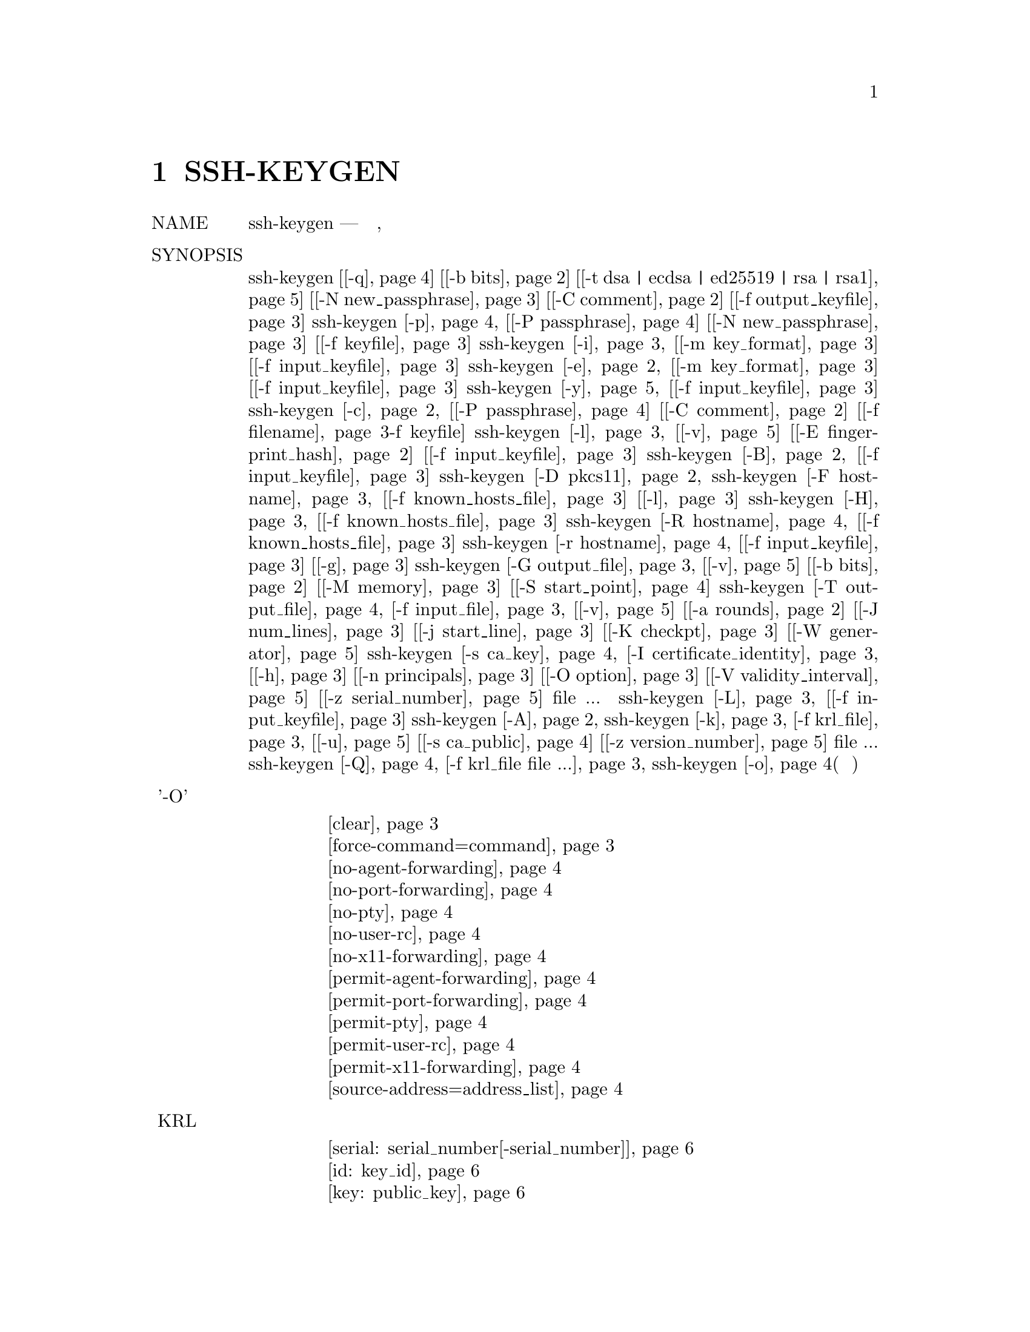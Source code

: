 @node SSH-KEYGEN, SSH-KEYSCAN, SSH-ARGV0, Top
@chapter SSH-KEYGEN
@table @asis
@item NAME
     ssh-keygen — генерация ключа аутентификации, управление и преобразование

@item SYNOPSIS
     ssh-keygen [@ref{man_ssh_keygen -q,, -q}] [@ref{man_ssh_keygen -b bits,, -b bits}] [@ref{man_ssh_keygen -t dsa | ecdsa | ed25519 | rsa | rsa1,, -t dsa | ecdsa | ed25519 | rsa | rsa1}]
                [@ref{man_ssh_keygen -N new_passphrase,, -N new_passphrase}] [@ref{man_ssh_keygen -C comment,, -C comment}] [@ref{man_ssh_keygen -f filename,, -f output_keyfile}]
     ssh-keygen @ref{man_ssh_keygen -p,, -p} [@ref{man_ssh_keygen -P passphrase,, -P passphrase}] [@ref{man_ssh_keygen -N new_passphrase,, -N new_passphrase}] [@ref{man_ssh_keygen -f filename,, -f keyfile}]
     ssh-keygen @ref{man_ssh_keygen -i,, -i} [@ref{man_ssh_keygen -m key_format,, -m key_format}] [@ref{man_ssh_keygen -f filename,, -f input_keyfile}]
     ssh-keygen @ref{man_ssh_keygen -e,, -e} [@ref{man_ssh_keygen -m key_format,, -m key_format}] [@ref{man_ssh_keygen -f filename,, -f input_keyfile}]
     ssh-keygen @ref{man_ssh_keygen -y,, -y} [@ref{man_ssh_keygen -f filename,, -f input_keyfile}]
     ssh-keygen @ref{man_ssh_keygen -c,, -c} [@ref{man_ssh_keygen -P passphrase,, -P passphrase}] [@ref{man_ssh_keygen -C comment,, -C comment}] [@ref{man_ssh_keygen -f filename,, -f filename}-f keyfile]
     ssh-keygen @ref{man_ssh_keygen -l,, -l} [@ref{man_ssh_keygen -v,, -v}] [@ref{man_ssh_keygen -E fingerprint_hash,, -E fingerprint_hash}] [@ref{man_ssh_keygen -f filename,, -f input_keyfile}]
     ssh-keygen @ref{man_ssh_keygen -B,, -B} [@ref{man_ssh_keygen -f filename,, -f input_keyfile}]
     ssh-keygen @ref{man_ssh_keygen -D pkcs11,, -D pkcs11}
     ssh-keygen @ref{man_ssh_keygen -F hostname,, -F hostname} [@ref{man_ssh_keygen -f filename,, -f known_hosts_file}] [@ref{man_ssh_keygen -l,, -l}]
     ssh-keygen @ref{man_ssh_keygen -H,, -H} [@ref{man_ssh_keygen -f filename,, -f known_hosts_file}]
     ssh-keygen @ref{man_ssh_keygen -R hostname,, -R hostname} [@ref{man_ssh_keygen -f filename,, -f known_hosts_file}]
     ssh-keygen @ref{man_ssh_keygen -r hostname,, -r hostname} [@ref{man_ssh_keygen -f filename,, -f input_keyfile}] [@ref{man_ssh_keygen -g,, -g}]
     ssh-keygen @ref{man_ssh_keygen -G output_file,, -G output_file} [@ref{man_ssh_keygen -v,, -v}] [@ref{man_ssh_keygen -b bits,, -b bits}] [@ref{man_ssh_keygen -M memory,, -M memory}] [@ref{man_ssh_keygen -S start,, -S start_point}]
     ssh-keygen @ref{man_ssh_keygen -T output_file,, -T output_file} @ref{man_ssh_keygen -f filename,, -f input_file} [@ref{man_ssh_keygen -v,, -v}] [@ref{man_ssh_keygen -a rounds,, -a rounds}] [@ref{man_ssh_keygen -J num_lines,, -J num_lines}]
                [@ref{man_ssh_keygen -j start_line,, -j start_line}] [@ref{man_ssh_keygen -K checkpt,, -K checkpt}] [@ref{man_ssh_keygen -W generator,, -W generator}]
     ssh-keygen @ref{man_ssh_keygen -s ca_key,, -s ca_key} @ref{man_ssh_keygen -I certificate_identity,, -I certificate_identity} [@ref{man_ssh_keygen -h,, -h}] [@ref{man_ssh_keygen -n principals,, -n principals}]
                [@ref{man_ssh_keygen -O option,, -O option}] [@ref{man_ssh_keygen -V validity_interval,, -V validity_interval}] [@ref{man_ssh_keygen -z serial_number,, -z serial_number}] file ...
     ssh-keygen @ref{man_ssh_keygen -L,, -L} [@ref{man_ssh_keygen -f filename,, -f input_keyfile}]
     ssh-keygen @ref{man_ssh_keygen -A,, -A}
     ssh-keygen @ref{man_ssh_keygen -k,, -k} @ref{man_ssh_keygen -f filename,, -f krl_file} [@ref{man_ssh_keygen -u,, -u}] [@ref{man_ssh_keygen -s ca_key,, -s ca_public}] [@ref{man_ssh_keygen -z serial_number,, -z version_number}] file ...
     ssh-keygen @ref{man_ssh_keygen -Q,, -Q} @ref{man_ssh_keygen -f filename,, -f krl_file file ...}
     ssh-keygen @ref{man_ssh_keygen -o,, -o}(нет в манах)
@item Опции '-O' параметр сертификата при подписи ключа
@display
     @ref{man_ssh_keygen_options_o clear,, clear}
     @ref{man_ssh_keygen_options_o force-command=command,, force-command=command}
     @ref{man_ssh_keygen_options_o no-agent-forwarding,, no-agent-forwarding}
     @ref{man_ssh_keygen_options_o no-port-forwarding,, no-port-forwarding}
     @ref{man_ssh_keygen_options_o no-pty,, no-pty}
     @ref{man_ssh_keygen_options_o no-user-rc,, no-user-rc}
     @ref{man_ssh_keygen_options_o no-x11-forwarding,, no-x11-forwarding}
     @ref{man_ssh_keygen_options_o permit-agent-forwarding,, permit-agent-forwarding}
     @ref{man_ssh_keygen_options_o permit-port-forwarding,, permit-port-forwarding}
     @ref{man_ssh_keygen_options_o permit-pty,, permit-pty}
     @ref{man_ssh_keygen_options_o permit-user-rc,, permit-user-rc}
     @ref{man_ssh_keygen_options_o permit-x11-forwarding,, permit-x11-forwarding}
     @ref{man_ssh_keygen_options_o source-address=address_list,, source-address=address_list}
@end display
@item спецификации KRL
@display
     @ref{man_ssh_keygen_spec_krl serial: serial_number[-serial_number],, serial: serial_number[-serial_number]}
     @ref{man_ssh_keygen_spec_krl id: key_id,, id: key_id}
     @ref{man_ssh_keygen_spec_krl key: public_key,, key: public_key}
     @ref{man_ssh_keygen_spec_krl sha1: public_key,, sha1: public_key}
@end display
@item Список файлов ssh_keygen
@display
     @ref{man_ssh_keygen_files ~/.ssh/identity,, ~/.ssh/identity}
     @ref{man_ssh_keygen_files ~/.ssh/identity.pub,, ~/.ssh/identity.pub}
     @ref{man_ssh_keygen_files ~/.ssh/id_dsa  ~/.ssh/id_ecdsa  ~/.ssh/id_ed25519  ~/.ssh/id_rsa,, ~/.ssh/id_dsa  ~/.ssh/id_ecdsa  ~/.ssh/id_ed25519  ~/.ssh/id_rsa}
     @ref{man_ssh_keygen_files ~/.ssh/id_dsa.pub  ~/.ssh/id_ecdsa.pub  ~/.ssh/id_ed25519.pub  ~/.ssh/id_rsa.pub,, ~/.ssh/id_dsa.pub  ~/.ssh/id_ecdsa.pub  ~/.ssh/id_ed25519.pub  ~/.ssh/id_rsa.pub}
     @ref{man_ssh_keygen_files /etc/ssh/moduli,, /etc/ssh/moduli}
@end display
@item DESCRIPTION
     ssh-keygen генерирует, управляет и преобразует ключи аутентификации для ssh(1).
     ssh-keygen может создавать ключи для использования протоколами SSH версий 1 и 2.
     Протокол 1 не должен использоваться и предлагается только для поддержки устаревших
     устройств. Он страдает от ряда криптографических недостатков и не поддерживает
     многие расширенные функции, доступные для протокола 2.

     Тип генерируемого ключа указывается с помощью опции -t. Если вызывается без
     каких-либо аргументов, ssh-keygen сгенерирует ключ RSA для использования в
     соединениях протокола 2 SSH.

     ssh-keygen также используется для генерации групп для использования в
     Diffie-Hellman групповом обмене (DH-GEX). Смотрите раздел MODULI GENERATION
     для деталей.

     Наконец, ssh-keygen может использоваться для генерации и обновления списков отзыва
     ключей, а также для проверки того, были ли данные ключи отозваны одним из них.
     Смотрите раздел KEY REVOCATION LISTS для деталей.

     Обычно каждый пользователь, желающий использовать SSH с аутентификацией с
     открытым ключом, запускает это один раз, чтобы создать ключ аутентификации
     в ~/.ssh/identity, ~/.ssh/id_dsa, ~/.ssh/id_ecdsa, ~/.ssh/id_ed25519 или
     ~/.ssh/id_rsa. Кроме того, системный администратор может использовать это
     для генерации ключей хоста.

     Обычно эта программа генерирует ключ и запрашивает файл, в котором хранится
     закрытый ключ. Открытый ключ хранится в файле с тем же именем, но с добавлением
     “.pub”. Программа также запрашивает пароль. Фраза-пароль может быть пустой, чтобы
     указать, что фраза-пароль отсутствует (ключи хоста должны иметь пустую фразу-пароль),
     или это может быть строка произвольной длины. Фраза-пароль похожа на пароль, за
     исключением того, что это может быть фраза с набором слов, знаков препинания, цифр,
     пробелов или любой строкой символов, которую вы хотите. Хорошие парольные фразы имеют
     длину 10-30 символов, не являются простыми предложениями или иным образом легко
     угадываемыми (английская проза содержит только 1-2 бита энтропии на символ и дает
     очень плохие парольные фразы) и содержит комбинацию прописных и строчных букв,
     цифр, и не алфавитно-цифровые символы. Фраза-пароль может быть изменена позже с
     помощью опции -p.

     Нет способа восстановить потерянную фразу-пароль. Если ключевая фраза утеряна или
     забыта, необходимо сгенерировать новый ключ и скопировать соответствующий открытый
     ключ на другие машины.

     Для ключей RSA1 в файле ключей также имеется поле комментария, которое предназначено
     только для удобства пользователя, чтобы помочь идентифицировать ключ. Комментарий
     может сказать, для чего нужен ключ, или что-то полезное. Комментарий инициализируется
     в “user@@host” при создании ключа, но может быть изменен с помощью опции -c.

     После того, как ключ сгенерирован, ниже приведены подробные инструкции о том, где
     ключи должны быть размещены для активации.

     Возможны следующие варианты:
@table @asis
@item     -A @anchor{man_ssh_keygen -A}
             Для каждого из типов ключей (rsa1, rsa, dsa, ecdsa и ed25519), для которых
     	     ключи хоста не существуют, создайте ключи хоста с использованием пути к файлу
	     ключа по умолчанию, пустой парольной фразы, битов по умолчанию для типа ключа
	     и комментария по умолчанию. Это используется сценариями системного
	     администрирования для генерации новых ключей хоста.

@item     -a rounds @anchor{man_ssh_keygen -a rounds}
             При сохранении закрытого ключа нового формата (то есть ключа ed25519 или
	     любого ключа протокола SSH 2, когда установлен флаг -o), эта опция указывает
	     количество используемых раундов KDF (функция вывода ключа). Более высокие
	     числа приводят к более медленной проверке парольной фразы и повышению
	     устойчивости к взлому паролем (в случае кражи ключей).

             При проверке кандидатов в DH-GEX (с помощью команды -T). Эта опция
	     указывает количество тестов простоты для выполнения.

@item     -B @anchor{man_ssh_keygen -B}
             Показать дайджест пузыря указанного файла с закрытым или открытым ключом.

@item     -b bits @anchor{man_ssh_keygen -b bits}
             Определяет количество бит в ключе для создания. Для ключей RSA минимальный
	     размер составляет 1024 бита, а по умолчанию - 2048 бит. Обычно 2048 бит
	     считается достаточным. Ключи DSA должны иметь длину 1024 бита, как указано в
	     FIPS 186-2. Для ключей ECDSA флаг -b определяет длину ключа, выбирая один из
	     трех размеров эллиптической кривой: 256, 384 или 521 бит. Попытка использовать
	     битовые длины, отличные от этих трех значений, для ключей ECDSA потерпит
	     неудачу. Ключи Ed25519 имеют фиксированную длину, и флаг -b будет
	     игнорироваться.

@item     -C comment @anchor{man_ssh_keygen -C comment}
             Предоставляет новый комментарий.

@item     -c @anchor{man_ssh_keygen -c}
             Запрашивает изменение комментария в файлах с закрытым и открытым ключами.
     	     Эта операция поддерживается только для ключей RSA1. Программа запросит файл,
	     содержащий закрытые ключи, парольную фразу, если ключ есть, и новый
	     комментарий.

@item     -D pkcs11 @anchor{man_ssh_keygen -D pkcs11}
             Загрузите открытые ключи RSA, предоставляемые общей библиотекой PKCS#11
	     pkcs11. При использовании в сочетании с -s этот параметр указывает, что ключ
	     CA находится в токене PKCS#11 (подробности см. В разделе CERTIFICATES).

@item     -E fingerprint_hash @anchor{man_ssh_keygen -E fingerprint_hash}
             Определяет алгоритм хеширования, используемый при отображении отпечатков
	     клавиш. Допустимые варианты: “md5” и “sha256”. По умолчанию используется
	     “sha256”.

@item     -e @anchor{man_ssh_keygen -e}
             Эта опция будет читать частный или открытый файл ключа OpenSSH и печатать,
     	     чтобы выводить ключ в одном из форматов, указанных параметром -m. Формат
	     экспорта по умолчанию - “RFC4716”. Эта опция позволяет экспортировать ключи
	     OpenSSH для использования другими программами, включая несколько коммерческих
	     реализаций SSH.

@item     -F hostname @anchor{man_ssh_keygen -F hostname}
             Найдите указанное имя хоста в файле known_hosts, в котором перечислены все
	     найденные совпадения. Эта опция полезна для поиска имен или адресов
	     хэшированных хостов и может также использоваться вместе с опцией -H для
	     вывода найденных ключей в хешированном формате.

@item     -f filename @anchor{man_ssh_keygen -f filename}
             Определяет имя файла ключа.

@item     -G output_file @anchor{man_ssh_keygen -G output_file}
             Генерация кандидатов простых чисел для DH-GEX. Эти простые числа должны
	     быть проверены на безопасность (с использованием опции -T) перед
	     использованием.

@item     -g @anchor{man_ssh_keygen -g}
	     Используйте общий формат DNS при печати записей ресурсов отпечатков
	     пальцев с помощью команды -r.

@item     -H @anchor{man_ssh_keygen -H}
	     Хешировать файл known_hosts. Это заменяет все имена хостов и адреса
	     хешированными представлениями в указанном файле; исходный контент
	     перемещается в файл с суффиксом .old. Эти хэши могут обычно использоваться
	     ssh и sshd, но они не раскрывают идентифицирующую информацию, если содержимое
	     файла будет раскрыто. Эта опция не изменяет существующие хэшированные имена
	     хостов и поэтому безопасна для использования с файлами, которые смешивают
	     хэшированные и нехэшированные имена.

@item     -h @anchor{man_ssh_keygen -h}
	     При подписании ключа создайте сертификат хоста вместо сертификата
	     пользователя. Пожалуйста, смотрите раздел CERTIFICATES для деталей.

@item     -I certificate_identity @anchor{man_ssh_keygen -I certificate_identity}
             Укажите идентификатор ключа при подписании открытого ключа. Пожалуйста,
	     смотрите раздел CERTIFICATES для деталей.

@item     -i @anchor{man_ssh_keygen -i}
	     Этот параметр будет считывать незашифрованный файл закрытого (или открытого)
	     ключа в формате, заданном параметром -m, и печатать совместимый с OpenSSH
	     закрытый (или открытый) ключ в стандартный вывод. Эта опция позволяет
	     импортировать ключи из другого программного обеспечения, включая несколько
	     коммерческих реализаций SSH. Формат импорта по умолчанию - “RFC4716”.

@item     -J num_lines @anchor{man_ssh_keygen -J num_lines}
             Выйдите из экрана после указанного количества строк во время проверки
	     кандидатов в DH с помощью опции -T.

@item     -j start_line @anchor{man_ssh_keygen -j start_line}
             Начать проверку с указанного номера строки при выполнении проверки
	     кандидатов DH с помощью опции -T.

@item     -K checkpt @anchor{man_ssh_keygen -K checkpt}
             Запишите последнюю обработанную строку в файл checkpt при выполнении
	     проверки кандидатов на DH с помощью опции -T. Это будет использоваться для
	     пропуска строк во входном файле, которые уже были обработаны, если
	     задание будет перезапущено.

@item     -k @anchor{man_ssh_keygen -k}
	     Создайте файл KRL. В этом режиме ssh-keygen сгенерирует файл KRL в месте,
	     указанном с помощью флага -f, который аннулирует каждый ключ или сертификат,
	     представленный в командной строке. Ключи/сертификаты, которые должны быть
	     отозваны, могут быть указаны в файле открытого ключа или в формате,
	     описанном в разделе KEY REVOCATION LISTS.

@item     -L @anchor{man_ssh_keygen -L}
             Печатает содержимое одного или нескольких сертификатов.

@item     -l @anchor{man_ssh_keygen -l}
             Показать отпечаток указанного файла открытого ключа. Частные ключи RSA1
	     также поддерживаются. Для ключей RSA и DSA ssh-keygen пытается найти
	     соответствующий файл открытого ключа и печатает его отпечаток. В сочетании
	     с -v арт-представление ключа ASCII предоставляется вместе
	     с отпечатком пальца.

@item     -M memory @anchor{man_ssh_keygen -M memory}
             Укажите объем памяти, который будет использоваться (в мегабайтах)
	     при генерации модулей-кандидатов для DH-GEX.

@item     -m key_format @anchor{man_ssh_keygen -m key_format}
             Укажите формат ключа для параметров преобразования -i (import) или
	     -e (export). Поддерживаются следующие форматы ключей: «RFC4716»
	     (открытый или закрытый ключ RFC 4716/SSH2), “PKCS8”
	     (открытый ключ PEM PKCS8) или “PEM” (открытый ключ PEM). Формат
	     преобразования по умолчанию - “RFC4716”.

@item     -N new_passphrase @anchor{man_ssh_keygen -N new_passphrase}
             Предоставляет новую фразу-пароль.

@item     -n principals @anchor{man_ssh_keygen -n principals}
             Укажите одного или нескольких участников (имена пользователей или хостов),
	     которые будут включены в сертификат при подписании ключа. Можно указать
	     несколько принципов, разделенных запятыми. Пожалуйста, смотрите раздел
	     CERTIFICATES для деталей.

@item     -O option @anchor{man_ssh_keygen -O option}
             Укажите параметр сертификата при подписи ключа. Эта опция может быть
	     указана несколько раз. Пожалуйста, смотрите раздел CERTIFICATES для
	     деталей. Опции, которые действительны для пользовательских сертификатов:
@table @asis
@item             clear @anchor{man_ssh_keygen_options_o clear}
	             Очистите все разрешенные разрешения. Это полезно для очистки набора
		     разрешений по умолчанию, поэтому разрешения можно добавлять по
		     отдельности.

@item             force-command=command @anchor{man_ssh_keygen_options_o force-command=command}
                     Принудительно выполняет команду вместо любой оболочки или команды,
		     указанной пользователем, когда сертификат используется для
		     аутентификации.

@item             no-agent-forwarding @anchor{man_ssh_keygen_options_o no-agent-forwarding}
                     Отключить пересылку ssh-agent(1) (разрешено по умолчанию).

@item             no-port-forwarding @anchor{man_ssh_keygen_options_o no-port-forwarding}
                     Отключить переадресацию портов (разрешено по умолчанию).

@item             no-pty @anchor{man_ssh_keygen_options_o no-pty}
                     Отключить выделение PTY (разрешено по умолчанию).

@item             no-user-rc @anchor{man_ssh_keygen_options_o no-user-rc}
                     Отключить выполнение ~/.ssh/rc с помощью sshd(8)
		     (разрешено по умолчанию).

@item             no-x11-forwarding @anchor{man_ssh_keygen_options_o no-x11-forwarding}
                     Отключить пересылку X11 (разрешено по умолчанию).

@item             permit-agent-forwarding @anchor{man_ssh_keygen_options_o permit-agent-forwarding}
                     Позволяет пересылку ssh-agent(1).

@item             permit-port-forwarding @anchor{man_ssh_keygen_options_o permit-port-forwarding}
                     Позволяет переадресацию портов.

@item             permit-pty @anchor{man_ssh_keygen_options_o permit-pty}
                     Разрешает распределение PTY.

@item             permit-user-rc @anchor{man_ssh_keygen_options_o permit-user-rc}
                     Позволяет выполнять ~/.ssh/rc с помощью sshd(8).

@item             permit-x11-forwarding @anchor{man_ssh_keygen_options_o permit-x11-forwarding}
                     Позволяет пересылку X11.

@item             source-address=address_list @anchor{man_ssh_keygen_options_o source-address=address_list}
                     Ограничьте исходные адреса, с которых сертификат считается
		     действительным. address_list - разделенный запятыми список из
		     одной или нескольких пар address/netmask в формате CIDR.

             В настоящее время никакие опции не действительны для ключей хоста.
@end table
@item     -o @anchor{man_ssh_keygen -o}
	     Заставляет ssh-keygen сохранять закрытые ключи, используя новый формат
	     OpenSSH, а не более совместимый формат PEM. Новый формат обладает повышенной
	     устойчивостью к взлому паролей, но не поддерживается версиями OpenSSH до 6.5.
	     Ключи Ed25519 всегда используют новый формат закрытого ключа.

@item     -P passphrase @anchor{man_ssh_keygen -P passphrase}
             Предоставляет (старый) пароль.

@item     -p @anchor{man_ssh_keygen -p}
             Запрашивает изменение ключевой фразы файла закрытого ключа вместо создания
	     нового закрытого ключа. Программа запросит файл, содержащий закрытый ключ,
	     старую парольную фразу и дважды новую парольную фразу.

@item     -Q @anchor{man_ssh_keygen -Q}
             Проверьте, были ли ключи отозваны в KRL.

@item     -q @anchor{man_ssh_keygen -q}
             тихое ssh-keygen.

@item     -R hostname @anchor{man_ssh_keygen -R hostname}
             Удаляет все ключи, принадлежащие имени хоста, из файла known_hosts. Эта
	     опция полезна для удаления хэшированных хостов (см. Опцию -H выше).

@item     -r hostname @anchor{man_ssh_keygen -r hostname}
             Распечатайте запись ресурса отпечатка SSHFP с именем hostname для
	     указанного файла открытого ключа.

@item     -S start @anchor{man_ssh_keygen -S start}
             Укажите начальную точку (в шестнадцатеричном формате) при создании
	     модулей-кандидатов для DH-GEX.

@item     -s ca_key @anchor{man_ssh_keygen -s ca_key}
             Сертифицируйте (подпишите) открытый ключ, используя указанный ключ CA.
	     Пожалуйста, смотрите раздел CERTIFICATES для деталей.

             При генерации KRL -s указывает путь к файлу открытого ключа CA, который
	     используется для отзыва сертификатов напрямую по ключу ID или серийному
	     номеру. Смотрите раздел KEY REVOCATION LISTS для подробностей.

@item     -T output_file @anchor{man_ssh_keygen -T output_file}
             Проверьте безопасность кандидатов на обмен с группой DH (генерируется с
	     помощью опции -G).

@item     -t dsa | ecdsa | ed25519 | rsa | rsa1 @anchor{man_ssh_keygen -t dsa | ecdsa | ed25519 | rsa | rsa1}
             Определяет тип ключа для создания. Возможные значения: “rsa1” для версии
	     протокола 1 и “dsa”, “ecdsa”, “ed25519”, или “rsa” для версии протокола 2.

@item     -u @anchor{man_ssh_keygen -u}
             Обновите KRL. При указании с помощью -k ключи, перечисленные через
	     командную строку, добавляются к существующему KRL, а не к создаваемому
	     новому KRL.

@item     -V validity_interval @anchor{man_ssh_keygen -V validity_interval}
             Укажите срок действия при подписании сертификата. Интервал действия может
	     состоять из одного времени, указывая на то, что сертификат действителен,
	     начиная с настоящего момента и заканчивая указаным временем, или может
	     состоять из двух , разделенных двоеточием, для указания явного интервала
	     времени. Время начала может быть указано как дата в формате YYYYMMDD,
	     как время в формате YYYYMMDDHHMMSS или относительное время
	     (к текущему времени), состоящее из знака минус, за которым следует
	     относительное время в формате, описанном в разделе TIME FORMATS
	     sshd_config(5). Время окончания может быть указано в виде даты
	     YYYYMMDD, времени YYYYMMDDHHMMSS или относительного времени,
	     начинающегося с символа плюс.

             Например: “+52w1d” (действует с настоящего момента до 52 недель и
	     один день), “-4w:+4w” (действует с четырех недель до четырех недель с
	     этого момента), “20100101123000:20110101123000” (действует с 12:30 1 января
	     2010 года и до 12:30 , 1 января 2011 г.), “-1d:20110101” (действует
	     со вчерашнего дня до полуночи 1 января 2011 г.).

@item     -v @anchor{man_ssh_keygen -v}
	     Детальный режим. Заставляет ssh-keygen печатать отладочные сообщения о его
	     ходе. Это полезно для отладки генерации модулей. Несколько опций -v
	     увеличивают многословие. Максимум 3.

@item     -W generator @anchor{man_ssh_keygen -W generator}
             Укажите желаемый generator при тестировании модулей-кандидатов
	     для DH-GEX.

@item     -y @anchor{man_ssh_keygen -y}
             Эта опция будет читать приватный файл формата OpenSSH и печатать
	     открытый ключ OpenSSH на стандартный вывод.

@item     -z serial_number @anchor{man_ssh_keygen -z serial_number}
             Указывает серийный номер, который должен быть встроен в сертификат, чтобы
	     отличить этот сертификат от других и того же CA. Серийный номер по
	     умолчанию - ноль.

             При генерации KRL флаг -z используется для указания номера версии KRL.
@end table
@item MODULI GENERATION
     ssh-keygen может использоваться для генерации групп для протокола Diffie-Hellman
     Group Exchange (DH-GEX). Генерация этих групп представляет собой двухэтапный
     процесс: во-первых, простые числа кандидатов генерируются с использованием быстрого,
     но интенсивного процесса памяти. Затем эти простые числа проверяются на пригодность
     (процесс, интенсивно использующий процессор).

     Генерация простых чисел выполняется с помощью опции -G. Желаемая длина простых
     чисел может быть указана опцией -b. Например:
@display
           # ssh-keygen -G moduli-2048.candidates -b 2048
@end display
     По умолчанию поиск простых чисел начинается в произвольной точке в нужном диапазоне
     длин. Это может быть отменено с помощью опции -S, которая указывает другую
     начальную точку (в шестнадцатеричном формате).

     Как только набор кандидатов был сгенерирован, они должны быть проверены на
     соответствие. Это может быть выполнено с использованием опции -T. В этом режиме
     ssh-keygen будет считывать кандидатов из стандартного ввода (или файла, указанного
     с помощью опции -f). Например:
@display
           # ssh-keygen -T moduli-2048 -f moduli-2048.candidates
@end display
     По умолчанию каждый кандидат будет подвергнут 100 тестам на примитивность. Это
     может быть отменено с помощью опции -a. Значение генератора DH будет выбрано
     автоматически для рассматриваемого простого числа. Если требуется конкретный
     генератор, он может быть запрошен с использованием опции -W. Допустимые значения
     генератора: 2, 3 и 5.

     Экранированные группы DH могут быть установлены в /etc/ssh/moduli. Важно,
     чтобы этот файл содержал модули с диапазоном битовых длин и чтобы оба конца
     соединения имели общие модули.

@item CERTIFICATES
     ssh-keygen поддерживает подписывание ключей для создания сертификатов, которые
     могут использоваться для аутентификации пользователя или хоста. Сертификаты состоят
     из открытого ключа, некоторой идентификационной информации, нуля или более основных
     (пользователей или хостов) имен и набора параметров, которые подписаны ключом (CA)
     центра сертификации. Клиенты или серверы могут доверять только ключу CA и проверять
     его подпись на сертификате, а не доверять многим ключам user/host. Обратите внимание,
     что сертификаты OpenSSH - это другой и намного более простой формат по сравнению с
     сертификатами X.509, используемыми в ssl(8).

     ssh-keygen поддерживает два типа сертификатов: user и host. Пользователь удостоверяет
     подлинность пользователей на серверах, в то время как сертификаты узлов проверяют
     подлинность серверов на пользователях. Чтобы создать сертификат пользователя:
@display
           $ ssh-keygen -s /path/to/ca_key -I key_id /path/to/user_key.pub
@end display
     Полученный сертификат будет помещен в /path/to/user_key-cert.pub. Для
     сертификата хоста требуется опция -h:
@display
           $ ssh-keygen -s /path/to/ca_key -I key_id -h /path/to/host_key.pub
@end display
     Сертификат хоста будет выведен на /path/to/host_key-cert.pub.

     Для подписи можно использовать ключ CA, хранящийся в токене PKCS#11, предоставив
     библиотеку токенов с помощью -D и определив ключ CA, предоставив его открытую
     половину в качестве аргумента для -s:
@display
           $ ssh-keygen -s ca_key.pub -D libpkcs11.so -I key_id user_key.pub
@end display
     Во всех случаях key_id является "key identifier", который регистрируется
     сервером, когда сертификат используется для аутентификации.

     Сертификаты могут быть ограничены, чтобы быть действительными для набора основных
     (user/host) имен. По умолчанию сгенерированные сертификаты действительны для всех
     пользователей или хостов. Чтобы сгенерировать сертификат для указанного набора
     принципов:
@display
           $ ssh-keygen -s ca_key -I key_id -n user1,user2 user_key.pub
           $ ssh-keygen -s ca_key -I key_id -h -n host.domain host_key.pub
@end display
     Дополнительные ограничения на действительность и использование пользовательских
     сертификатов могут быть указаны через параметры сертификатов. Параметр сертификата
     может отключить функции сеанса SSH, может быть действительным только при
     представлении с определенных адресов источника или может принудительно использовать
     определенную команду. Список допустимых параметров сертификата см. В документации
     к параметру -O выше.

     Наконец, сертификаты могут быть определены со сроком действия. Опция -V позволяет
     указать время начала и окончания сертификата. Сертификат, представленный за
     пределами этого диапазона, не будет считаться действительным. По умолчанию
     сертификаты действительны с эпохи UNIX до далекого будущего.

     Для сертификатов, которые будут использоваться для аутентификации пользователя или
     хоста, публичному ключу CA должен доверять sshd(8) или ssh(1). Пожалуйста,
     обратитесь к этим страницам руководства для деталей.

@item KEY REVOCATION LISTS
     ssh-keygen может управлять форматом OpenSSH Key Revocation Lists (списки отзыва ключей)
     (KRLs). Эти двоичные файлы определяют ключи или сертификаты, которые должны быть
     отозваны, в компактном формате, занимая всего один бит на сертификат, если они
     отозваны по серийному номеру.

     KRL могут генерироваться с использованием флага -k. Эта опция читает один или
     несколько файлов из командной строки и генерирует новый KRL. Файлы могут содержать
     спецификацию KRL (см. Ниже) или открытые ключи, по одному в каждой строке. Простые
     открытые ключи аннулируются путем перечисления их хэша или содержимого в KRL и
     сертификатов, отозванных по серийному номеру или ключу ID (если серийный номер
     равен нулю или отсутствует).

     Отзыв ключей с использованием спецификации KRL предлагает явный контроль над
     типами записей, используемых для отзыва ключей, и может использоваться для прямого
     отзыва сертификатов по серийному номеру или ключу ID без наличия полного исходного
     сертификата под рукой. Спецификация KRL состоит из строк, содержащих одну из
     следующих директив, за которыми следует двоеточие, и некоторая информация,
     которая относится к директивам.
@table @asis
@item     serial: serial_number[-serial_number] @anchor{man_ssh_keygen_spec_krl serial: serial_number[-serial_number]}
             Аннулирует сертификат с указанным серийным номером. Серийные числа являются
	     значениями 64-bit, не включая ноль, и могут быть выражены в десятичном,
	     шестнадцатеричном или восьмеричном виде. Если заданы два серийных номера,
	     разделенных дефисом, то диапазон серийных номеров, включая и между ними,
	     аннулируется. Ключ CA должен быть указан в командной строке ssh-keygen с
	     использованием параметра -s.

@item     id: key_id @anchor{man_ssh_keygen_spec_krl id: key_id}
             Отзывает сертификат с указанным ключом ID string. Ключ CA должен быть
	     указан в командной строке ssh-keygen с использованием параметра -s.

@item     key: public_key @anchor{man_ssh_keygen_spec_krl key: public_key}
             Отменяет указанный ключ. Если сертификат указан в списке, то он отзывается
	     как простой открытый ключ.

@item     sha1: public_key @anchor{man_ssh_keygen_spec_krl sha1: public_key}
             Отменяет указанный ключ по его хэшу SHA1.
@end table
     KRLs может быть обновлен с использованием флага -u в дополнение к -k. Когда
     указана эта опция, ключи, перечисленные через командную строку, объединяются в KRL,
     добавляя к уже существующим.

     Также с учетом KRL можно проверить, отзывает ли он конкретный ключ (или ключи).
     Флаг -Q будет запрашивать существующий KRL, проверяя каждый ключ, указанный в
     командной строке. Если какой-либо ключ, указанный в командной строке, был отозван
     (или возникла ошибка), то ssh-keygen завершит работу с ненулевым состоянием выхода.
     Статус нулевого выхода будет возвращен только в том случае, если ключ не был отозван.

@item FILES
@table @asis
@item  ~/.ssh/identity @anchor{man_ssh_keygen_files ~/.ssh/identity}
             Содержит протокол аутентификации RSA версии 1 пользователя. Этот файл не
	     должен быть доступен для чтения никому, кроме пользователя. Можно указать
	     фразу-пароль при генерации ключа; эта фраза-пароль будет использоваться для
	     шифрования частной части этого файла с использованием 3DES. Ssh-keygen
	     автоматически не обращается к этому файлу, но он предлагается в качестве
	     файла по умолчанию для закрытого ключа. ssh(1) прочитает этот файл при
	     попытке входа в систему.

@item     ~/.ssh/identity.pub @anchor{man_ssh_keygen_files ~/.ssh/identity.pub}
             Содержит открытый ключ протокола RSA версии 1 для аутентификации. Содержимое
	     этого файла должно быть добавлено в ~/.ssh/authorized_keys на всех машинах,
	     где пользователь хочет войти в систему с использованием аутентификации RSA.
	     Нет необходимости хранить содержимое этого файла в секрете.
@item   ~/.ssh/id_dsa  ~/.ssh/id_ecdsa  ~/.ssh/id_ed25519  ~/.ssh/id_rsa @anchor{man_ssh_keygen_files ~/.ssh/id_dsa  ~/.ssh/id_ecdsa  ~/.ssh/id_ed25519  ~/.ssh/id_rsa}
             Содержит протокол аутентификации пользователя DSA версии 2, ECDSA, Ed25519
	     или RSA. Этот файл не должен быть доступен для чтения никому, кроме
	     пользователя. Можно указать фразу-пароль при генерации ключа; эта
	     фраза-пароль будет использоваться для шифрования приватной части этого файла
	     с использованием 128-битного AES. Ssh-keygen автоматически не обращается к
	     этому файлу, но он предлагается в качестве файла по умолчанию для закрытого
	     ключа. ssh(1) прочитает этот файл при попытке входа в систему.
@item   ~/.ssh/id_dsa.pub  ~/.ssh/id_ecdsa.pub  ~/.ssh/id_ed25519.pub  ~/.ssh/id_rsa.pub @anchor{man_ssh_keygen_files ~/.ssh/id_dsa.pub  ~/.ssh/id_ecdsa.pub  ~/.ssh/id_ed25519.pub  ~/.ssh/id_rsa.pub}
             Содержит протокол версии 2 DSA, ECDSA, Ed25519 или открытый ключ RSA для
	     аутентификации. Содержимое этого файла должно быть добавлено в
	     ~/.ssh/authorized_keys на всех машинах, где пользователь хочет войти в
	     систему с использованием аутентификации с открытым ключом. Нет необходимости
	     хранить содержимое этого файла в секрете.

@item     /etc/ssh/moduli @anchor{man_ssh_keygen_files /etc/ssh/moduli}
             Содержит группы Diffie-Hellman, используемые для DH-GEX. Формат файла
	     описан в moduli(5).
@end table
@item SEE ALSO
     ssh(1), ssh-add(1), ssh-agent(1), moduli(5), sshd(8)

     Формат файла открытого ключа Secure Shell (SSH), RFC 4716, 2006.

@item AUTHORS
     OpenSSH is a derivative of the original and free ssh 1.2.12 release by
     Tatu Ylonen.  Aaron Campbell, Bob Beck, Markus Friedl, Niels Provos, Theo
     de Raadt and Dug Song removed many bugs, re-added newer features and cre‐
     ated OpenSSH.  Markus Friedl contributed the support for SSH protocol
     versions 1.5 and 2.0.

BSD                            February 17, 2016                           BSD
@end table

